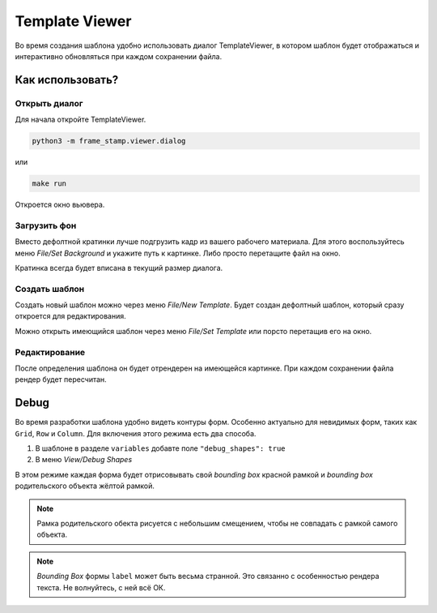 .. _viewer:

Template Viewer
---------------

Во время создания шаблона удобно использовать диалог TemplateViewer, в котором шаблон будет отображаться
и интерактивно обновляться при каждом сохранении файла.

.. image:: images/dialog1.jpg
   :alt: templateviewer

Как использовать?
=================

Открыть диалог
**************

Для начала откройте TemplateViewer.

.. code-block:: bash

    python3 -m frame_stamp.viewer.dialog

или

.. code-block:: bash

   make run

Откроется окно вьювера.

Загрузить фон
*************

Вместо дефолтной кратинки лучше подгрузить кадр из вашего рабочего материала.
Для этого воспользуйтесь меню `File/Set Background` и укажите путь к картинке.
Либо просто перетащите файл на окно.

Кратинка всегда будет вписана в текущий размер диалога.

Создать шаблон
**************

Создать новый шаблон можно через меню `File/New Template`. Будет создан дефолтный шаблон,
который сразу откроется для редактирования.

Можно открыть имеющийся шаблон через меню `File/Set Template` или порсто перетащив его на окно.

Редактирование
**************

После определения шаблона он будет отрендерен на имеющейся картинке. При каждом сохранении файла рендер будет пересчитан.

.. image:: images/dialog3.jpg
   :alt: rendertemplate

Debug
=====

Во время разработки шаблона удобно видеть контуры форм. Особенно актуально для невидимых форм, таких как ``Grid``, ``Row`` и ``Column``.
Для включения этого режима есть два способа.

1. В шаблоне в разделе ``variables`` добавте поле ``"debug_shapes": true``

2. В меню `View/Debug Shapes`

В этом режиме каждая форма будет отрисовывать свой `bounding box` красной рамкой и `bounding box` родительского объекта жёлтой рамкой.

.. image:: images/dialog2.jpg
   :alt: debugmode

.. note:: Рамка родительского обекта рисуется с небольшим смещением, чтобы не совпадать с рамкой самого объекта.

.. note:: `Bounding Box` формы ``label`` может быть весьма странной. Это связанно с особенностью рендера текста. Не волнуйтесь, с ней всё ОК.

